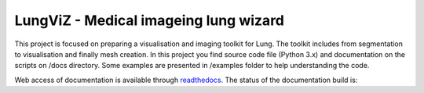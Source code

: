
=======================
LungViZ - Medical imageing lung wizard
=======================

This project is focused on preparing a visualisation and imaging toolkit for Lung. The toolkit includes from segmentation to visualisation and finally mesh creation. In this project you find source code file (Python 3.x) and documentation on the scripts on /docs directory. Some examples are presented in /examples folder to help understanding the code.


Web access of documentation is available through `readthedocs <https://lungviz.readthedocs.io/en/latest/>`_. The status of the documentation build is: |docs_build_badge|

.. |docs_build_badge| image:: https://readthedocs.org/projects/lungviz/badge/?version=latest
   :target: https://lungviz.readthedocs.io/en/latest/?badge=latest
   :alt: Documentation Status



